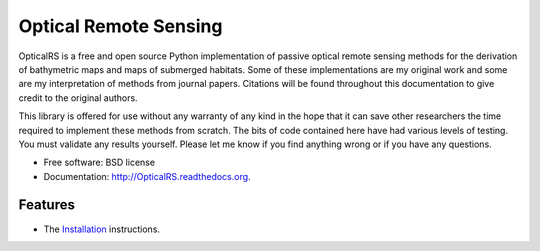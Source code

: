 ===============================
Optical Remote Sensing
===============================

OpticalRS is a free and open source Python implementation of passive optical remote sensing methods for the derivation of bathymetric maps and maps of submerged habitats. Some of these implementations are my original work and some are my interpretation of methods from journal papers. Citations will be found throughout this documentation to give credit to the original authors.

This library is offered for use without any warranty of any kind in the hope that it can save other researchers the time required to implement these methods from scratch. The bits of code contained here have had various levels of testing. You must validate any results yourself. Please let me know if you find anything wrong or if you have any questions.

* Free software: BSD license
* Documentation: http://OpticalRS.readthedocs.org.

Features
--------

* The Installation_ instructions.

.. _installation: docs/installation.rst